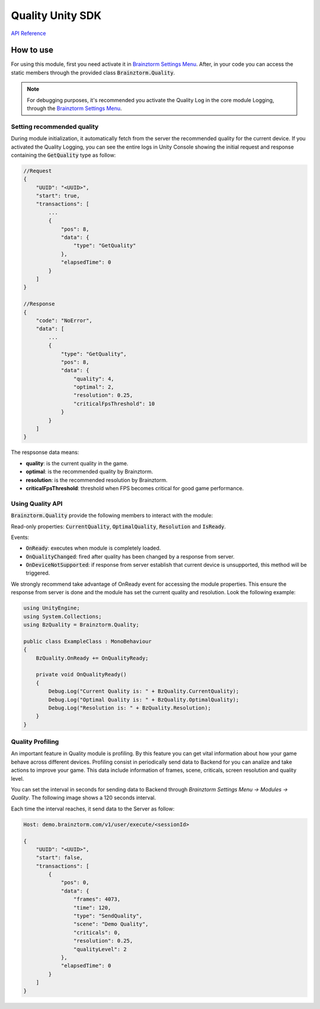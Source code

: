 #################
Quality Unity SDK
#################

`API Reference`_

**********
How to use
**********
For using this module, first you need activate it in `Brainztorm Settings Menu`_. 
After, in your code you can access the static members through the provided class 
:code:`Brainztorm.Quality`.

.. note::

    For debugging purposes, it's recommended you activate the Quality Log in the core 
    module Logging, through the `Brainztorm Settings Menu`_.

Setting recommended quality
===========================
During module initialization, it automatically fetch from the server the recommended quality
for the current device.
If you activated the Quality Logging, you can see the entire logs in Unity Console showing the 
initial request and response containing the :code:`GetQuality` type as follow:

.. code-block:: javascript

    //Request
    {
        "UUID": "<UUID>",
        "start": true,
        "transactions": [
            ...
            {
                "pos": 8,
                "data": {
                    "type": "GetQuality"
                },
                "elapsedTime": 0
            }
        ]
    }

    //Response
    {
        "code": "NoError",
        "data": [
            ...
            {
                "type": "GetQuality",
                "pos": 8,
                "data": {
                    "quality": 4,
                    "optimal": 2,
                    "resolution": 0.25,
                    "criticalFpsThreshold": 10
                }
            }
        ]
    }

The respsonse data means:

- **quality**: is the current quality in the game.
- **optimal**: is the recommended quality by Brainztorm.
- **resolution**: is the recommended resolution by Brainztorm.
- **criticalFpsThreshold**: threshold when FPS becomes critical for good game performance.

Using Quality API
=================
:code:`Brainztorm.Quality` provide the following members to interact with the module:

Read-only properties: :code:`CurrentQuality`, :code:`OptimalQuality`, :code:`Resolution` 
and :code:`IsReady`.

.. Methods:

.. - :code:`SetQuality`: changes the current quality and optionally save change in the server.

Events:

- :code:`OnReady`: executes when module is completely loaded.
- :code:`OnQualityChanged`: fired after quality has been changed by a response from server.
- :code:`OnDeviceNotSupported`: if response from server establish that current device is unsupported, this method will be triggered. 

We strongly recommend take advantage of OnReady event for accessing the module properties. 
This ensure the response from server is done and the module has set the current quality 
and resolution. Look the following example:

.. code-block:: c#

    using UnityEngine;
    using System.Collections;
    using BzQuality = Brainztorm.Quality;

    public class ExampleClass : MonoBehaviour 
    {
        BzQuality.OnReady += OnQualityReady;

        private void OnQualityReady()
        {
            Debug.Log("Current Quality is: " + BzQuality.CurrentQuality);
            Debug.Log("Optimal Quality is: " + BzQuality.OptimalQuality);
            Debug.Log("Resolution is: " + BzQuality.Resolution);
        }
    }

.. All the "Set preferred quality" section is commented
.. 
    Set preferred quality
    =====================
    Gamers can set the quality level overwriting the recommended by Brainztorm. If you choose 
    provide your players with this feature, use the :code:`SetQuality` method.

    .. code-block:: c#

        //Establish FAST quality
        Brainztorm.Quality.SetQuality(1);

    The default behaviour of :code:`SetQuality` method don't send this change to the Server. 
    For persisting the chosen quality level in Backend, pass true as 2nd parameter.

    .. code-block:: c#

        //Establish FAST quality and persist in backend
        Brainztorm.Quality.SetQuality(1, true);

    The quality level is sent to Backend through the Communications module. The typical JSON 
    payload looks like: 

    .. code-block:: javascript

        Host: demo.brainztorm.com/v1/user/execute/<sessionId>

        {
            "UUID": "<UUID>",
            "start": false,
            "transactions": [
                {
                "pos": 0,
                "data": {
                    "quality": 2,
                    "type": "SetQuality"
                },
                "elapsedTime": 0
                }
            ]
        }

Quality Profiling
=================
An important feature in Quality module is profiling. By this feature you can get vital 
information about how your game behave across different devices. Profiling consist in 
periodically send data to Backend for you can analize and take actions to improve your game. 
This data include information of frames, scene, criticals, screen resolution and quality level.

You can set the interval in seconds for sending data to Backend through 
*Brainztorm Settings Menu -> Modules -> Quality*. The following image shows a 120 seconds interval.

.. image:: images/settings.png

Each time the interval reaches, it send data to the Server as follow:

.. code-block:: javascript

    Host: demo.brainztorm.com/v1/user/execute/<sessionId>

    {
        "UUID": "<UUID>",
        "start": false,
        "transactions": [
            {
                "pos": 0,
                "data": {
                    "frames": 4073,
                    "time": 120,
                    "type": "SendQuality",
                    "scene": "Demo Quality",
                    "criticals": 0,
                    "resolution": 0.25,
                    "qualityLevel": 2
                },
                "elapsedTime": 0
            }
        ]
    }

.. _API Reference: #
.. _Brainztorm Settings Menu: #